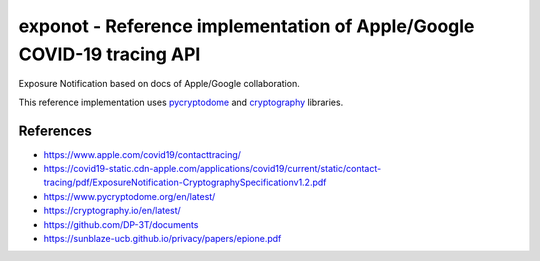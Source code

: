 =======================================================================
exponot - Reference implementation of Apple/Google COVID-19 tracing API
=======================================================================

Exposure Notification based on docs of Apple/Google collaboration.

This reference implementation uses `pycryptodome <https://www.pycryptodome.org/en/latest/>`_ and `cryptography <https://cryptography.io/en/latest/>`_ libraries.

References
----------

* https://www.apple.com/covid19/contacttracing/
* https://covid19-static.cdn-apple.com/applications/covid19/current/static/contact-tracing/pdf/ExposureNotification-CryptographySpecificationv1.2.pdf
* https://www.pycryptodome.org/en/latest/
* https://cryptography.io/en/latest/
* https://github.com/DP-3T/documents
* https://sunblaze-ucb.github.io/privacy/papers/epione.pdf
